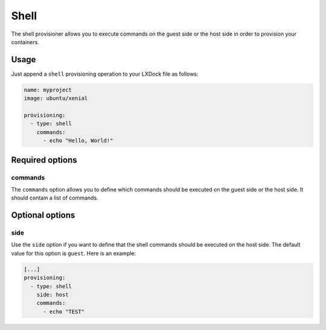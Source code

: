 #####
Shell
#####

The shell provisioner allows you to execute commands on the guest side or the host side in order to
provision your containers.

Usage
-----

Just append a ``shell`` provisioning operation to your LXDock file as follows:

.. code-block:: yaml

  name: myproject
  image: ubuntu/xenial

  provisioning:
    - type: shell
      commands:
        - echo "Hello, World!"

Required options
----------------

commands
========

The ``commands`` option allows you to define which commands should be executed on the guest side or
the host side. It should contain a list of commands.

Optional options
----------------

side
====

Use the ``side`` option if you want to define that the shell commands should be executed on the
host side. The default value for this option is ``guest``. Here is an example:

.. code-block:: yaml

  [...]
  provisioning:
    - type: shell
      side: host
      commands:
        - echo "TEST"
